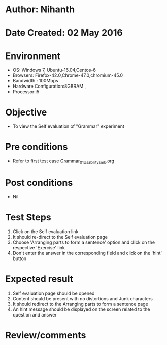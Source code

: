 * Author: Nihanth
* Date Created: 02 May 2016
* Environment
  - OS: Windows 7, Ubuntu-16.04,Centos-6
  - Browsers: Firefox-42.0,Chrome-47.0,chromium-45.0
  - Bandwidth : 100Mbps
  - Hardware Configuration:8GBRAM , 
  - Processor:i5

* Objective
  - To view the Self evaluation of "Grammar" experiment

* Pre conditions
  - Refer to first test case [[https://github.com/Virtual-Labs/virtual-english-iitg/blob/master/test-cases/integration_test-cases/Grammar/Grammar_01_Usability_smk.org][Grammar_01_Usability_smk.org]]

* Post conditions
  - Nil
* Test Steps
  1. Click on the Self evaluation link 
  2. It should re-direct to the Self evaluation page
  3. Choose 'Arranging parts to form a sentence' option and click on the respective 'Exercise' link
  4. Don't enter the answer in the corresponding field and click on the 'hint' button

* Expected result
  1. Self evaluation page should be opened
  2. Content should be present with no distortions and Junk characters
  3. It should redirect to the Arranging parts to form a sentence page 
  4. An hint message should be displayed on the screen related to the question and answer

* Review/comments


